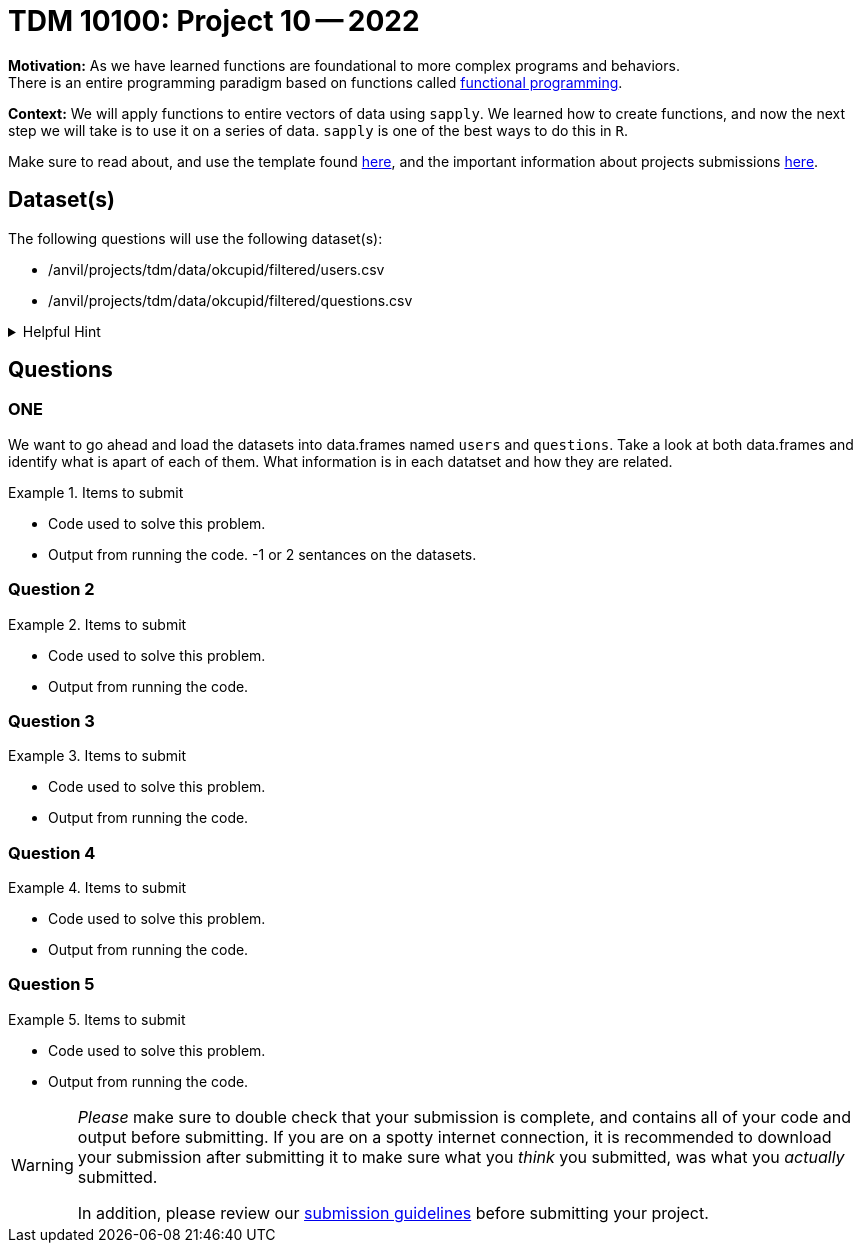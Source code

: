 = TDM 10100: Project 10 -- 2022

**Motivation:**  As we have learned functions are foundational to more complex programs and behaviors. +
There is an entire programming paradigm based on functions called https://en.wikipedia.org/wiki/Functional_programming[functional programming].

**Context:** 
We will apply functions to entire vectors of data using `sapply`. We learned how to create functions, and now the next step we will take is to use it on a series of data. `sapply` is one of the best ways to do this in `R`. 

Make sure to read about, and use the template found xref:templates.adoc[here], and the important information about projects submissions xref:submissions.adoc[here].

== Dataset(s)

The following questions will use the following dataset(s):

* /anvil/projects/tdm/data/okcupid/filtered/users.csv
* /anvil/projects/tdm/data/okcupid/filtered/questions.csv

.Helpful Hint
[%collapsible]
====
read.csv() function automatically delineates by a comma`,` +
You can use other delimiters by using adding the `sep` argument +
i.e. read.csv(...sep=';') +

Use the readlines(...,n=x) function to see the first x number of rows to identify what the character that you will use in the `sep` argument.  
====


== Questions

=== ONE
We want to go ahead and load the datasets into data.frames named `users` and `questions`. Take a look at both data.frames and identify what is apart of each of them. What information is in each datatset and how they are related.


.Items to submit
====
- Code used to solve this problem.
- Output from running the code.
-1 or 2 sentances on the datasets.
====

=== Question 2



.Items to submit
====
- Code used to solve this problem.
- Output from running the code.
====

=== Question 3



.Items to submit
====
- Code used to solve this problem.
- Output from running the code.
====

=== Question 4



.Items to submit
====
- Code used to solve this problem.
- Output from running the code.
====

=== Question 5



.Items to submit
====
- Code used to solve this problem.
- Output from running the code.
====

[WARNING]
====
_Please_ make sure to double check that your submission is complete, and contains all of your code and output before submitting. If you are on a spotty internet connection, it is recommended to download your submission after submitting it to make sure what you _think_ you submitted, was what you _actually_ submitted.
                                                                                                                             
In addition, please review our xref:book:projects:submissions.adoc[submission guidelines] before submitting your project.
====